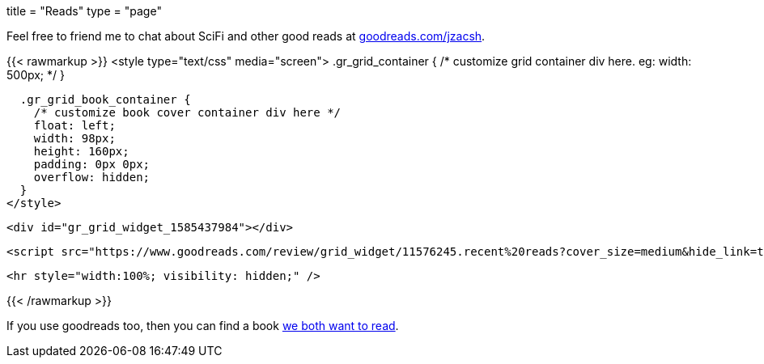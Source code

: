 +++
title = "Reads"
type = "page"
+++

:compare: https://www.goodreads.com/user/compare/11576245?utf8=%E2%9C%93&shelf=to-read

Feel free to friend me to chat about SciFi and other good reads at
link:https://goodreads.com/jzacsh[goodreads.com/jzacsh].

{{< rawmarkup >}}
  <style type="text/css" media="screen">
    .gr_grid_container {
      /* customize grid container div here. eg: width: 500px; */
    }

    .gr_grid_book_container {
      /* customize book cover container div here */
      float: left;
      width: 98px;
      height: 160px;
      padding: 0px 0px;
      overflow: hidden;
    }
  </style>

  <div id="gr_grid_widget_1585437984"></div>

  <script src="https://www.goodreads.com/review/grid_widget/11576245.recent%20reads?cover_size=medium&hide_link=true&hide_title=true&num_books=200&order=d&shelf=read&sort=date_read&widget_id=1585438345" type="text/javascript" charset="utf-8"></script>

  <hr style="width:100%; visibility: hidden;" />

{{< /rawmarkup >}}

If you use goodreads too, then you can find a book {compare}[we both want to
read].
